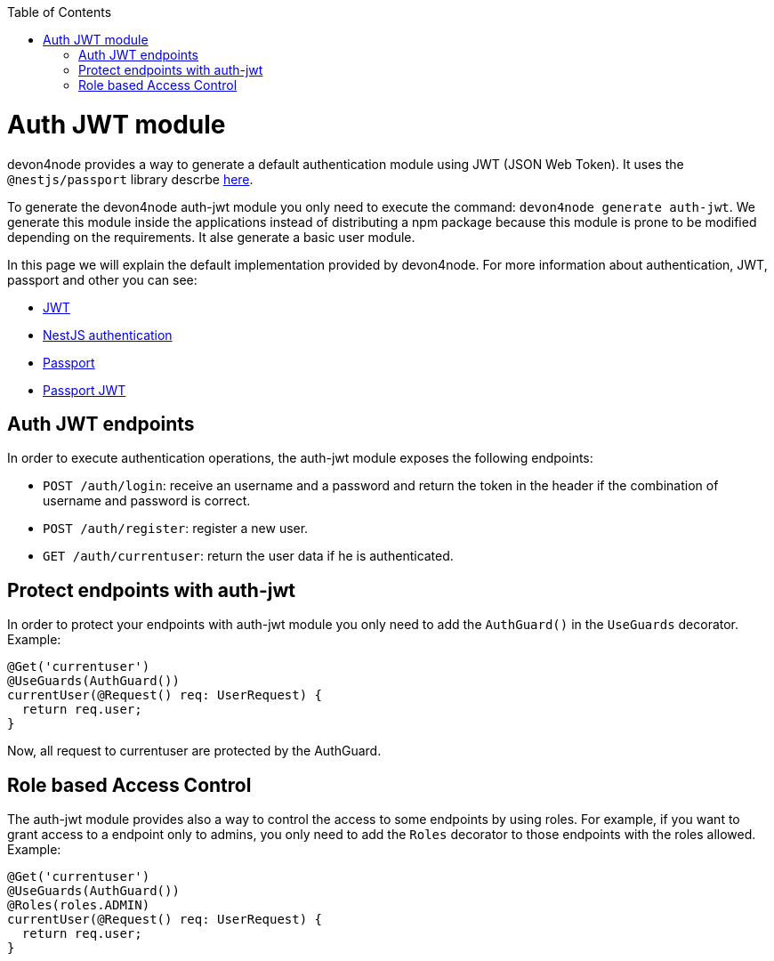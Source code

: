 :toc: macro

ifdef::env-github[]
:tip-caption: :bulb:
:note-caption: :information_source:
:important-caption: :heavy_exclamation_mark:
:caution-caption: :fire:
:warning-caption: :warning:
endif::[]

toc::[]
:idprefix:
:idseparator: -
:reproducible:
:source-highlighter: rouge
:listing-caption: Listing

= Auth JWT module

devon4node provides a way to generate a default authentication module using JWT (JSON Web Token). It uses the `@nestjs/passport` library descrbe link:https://docs.nestjs.com/techniques/authentication[here].

To generate the devon4node auth-jwt module you only need to execute the command: `devon4node generate auth-jwt`. We generate this module inside the applications instead of distributing a npm package because this module is prone to be modified depending on the requirements. It alse generate a basic user module.

In this page we will explain the default implementation provided by devon4node. For more information about authentication, JWT, passport and other you can see:

- link:https://jwt.io/introduction/[JWT]
- link:https://docs.nestjs.com/techniques/authentication[NestJS authentication]
- link:https://www.npmjs.com/package/passport[Passport]
- link:https://www.npmjs.com/package/passport-jwt[Passport JWT]

== Auth JWT endpoints

In order to execute authentication operations, the auth-jwt module exposes the following endpoints:

- `POST /auth/login`: receive an username and a password and return the token in the header if the combination of username and password is correct.
- `POST /auth/register`: register a new user.
- `GET /auth/currentuser`: return the user data if he is authenticated.

== Protect endpoints with auth-jwt

In order to protect your endpoints with auth-jwt module you only need to add the `AuthGuard()` in the `UseGuards` decorator. Example:

[source,typescript]
----
@Get('currentuser')
@UseGuards(AuthGuard())
currentUser(@Request() req: UserRequest) {
  return req.user;
}
----

Now, all request to currentuser are protected by the AuthGuard.

== Role based Access Control

The auth-jwt module provides also a way to control the access to some endpoints by using roles. For example, if you want to grant access to a endpoint only to admins, you only need to add the `Roles` decorator to those endpoints with the roles allowed. Example:

[source,typescript]
----
@Get('currentuser')
@UseGuards(AuthGuard())
@Roles(roles.ADMIN)
currentUser(@Request() req: UserRequest) {
  return req.user;
}
----
